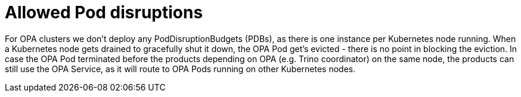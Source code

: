 = Allowed Pod disruptions

For OPA clusters we don't deploy any PodDisruptionBudgets (PDBs), as there is one instance per Kubernetes node running.
When a Kubernetes node gets drained to gracefully shut it down, the OPA Pod get's evicted - there is no point in blocking the eviction.
In case the OPA Pod terminated before the products depending on OPA (e.g. Trino coordinator) on the same node, the products can still use the OPA Service, as it will route to OPA Pods running on other Kubernetes nodes.
